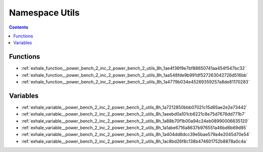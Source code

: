 
.. _namespace_Utils:

Namespace Utils
===============


.. contents:: Contents
   :local:
   :backlinks: none





Functions
---------


- :ref:`exhale_function__power_bench_2_inc_2_power_bench_2_utils_8h_1ae4f36f9e7bf88650741aa454f547bc32`

- :ref:`exhale_function__power_bench_2_inc_2_power_bench_2_utils_8h_1aa548fde9b991df527263042726d516bb`

- :ref:`exhale_function__power_bench_2_inc_2_power_bench_2_utils_8h_1a4779b034e45269359257a8de81170283`


Variables
---------


- :ref:`exhale_variable__power_bench_2_inc_2_power_bench_2_utils_8h_1a7212850bbb07021c15d65ae2e2e73442`

- :ref:`exhale_variable__power_bench_2_inc_2_power_bench_2_utils_8h_1aeebd0a101cb6221c8e75d7676dd771b7`

- :ref:`exhale_variable__power_bench_2_inc_2_power_bench_2_utils_8h_1a88b70f1b00a94c24eb08990006635120`

- :ref:`exhale_variable__power_bench_2_inc_2_power_bench_2_utils_8h_1a1abe6716a8637b976551a46bd6b69d95`

- :ref:`exhale_variable__power_bench_2_inc_2_power_bench_2_utils_8h_1a404dd8dcc39e5bae579a4e2045d70e54`

- :ref:`exhale_variable__power_bench_2_inc_2_power_bench_2_utils_8h_1ac8bd26f8c138b474601752b8878a0c4a`
